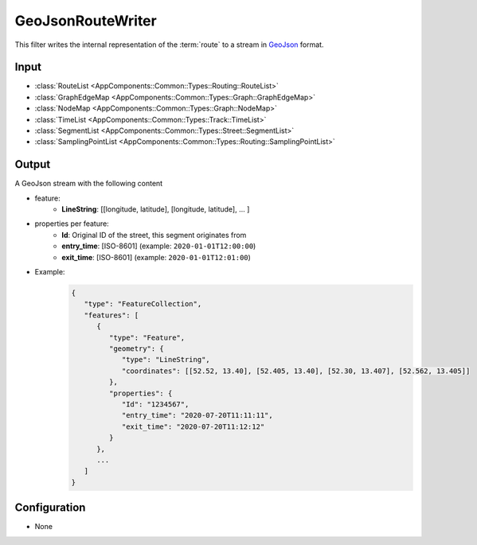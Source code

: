 .. _filter_geojsonroutewriter:

==================
GeoJsonRouteWriter
==================

This filter writes the internal representation of the :term:`route`
to a stream in `GeoJson <https://tools.ietf.org/html/rfc7946>`_ format.

Input
=====

- :class:`RouteList <AppComponents::Common::Types::Routing::RouteList>`
- :class:`GraphEdgeMap <AppComponents::Common::Types::Graph::GraphEdgeMap>`
- :class:`NodeMap <AppComponents::Common::Types::Graph::NodeMap>`
- :class:`TimeList <AppComponents::Common::Types::Track::TimeList>`
- :class:`SegmentList <AppComponents::Common::Types::Street::SegmentList>`
- :class:`SamplingPointList <AppComponents::Common::Types::Routing::SamplingPointList>`

Output
======

A GeoJson stream with the following content

- feature:
   - **LineString**: [[longitude, latitude], [longitude, latitude], ... ]
- properties per feature:
   - **Id**: Original ID of the street, this segment originates from
   - **entry_time**: [ISO-8601] (example: ``2020-01-01T12:00:00``)
   - **exit_time**: [ISO-8601] (example: ``2020-01-01T12:01:00``)
- Example:
   .. code-block:: json

      {
         "type": "FeatureCollection",
         "features": [
            {
               "type": "Feature",
               "geometry": {
                  "type": "LineString",
                  "coordinates": [[52.52, 13.40], [52.405, 13.40], [52.30, 13.407], [52.562, 13.405]]
               },
               "properties": {
                  "Id": "1234567",
                  "entry_time": "2020-07-20T11:11:11",
                  "exit_time": "2020-07-20T11:12:12"
               }
            },
            ...
         ]
      }


Configuration
=============

- None
